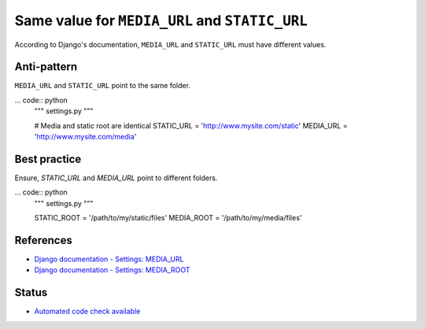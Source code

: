Same value for ``MEDIA_URL`` and ``STATIC_URL``
===============================================

According to Django's documentation, ``MEDIA_URL`` and ``STATIC_URL`` must have different values.

Anti-pattern
------------

``MEDIA_URL`` and ``STATIC_URL`` point to the same folder.

... code:: python
    """ settings.py """

    # Media and static root are identical
    STATIC_URL = 'http://www.mysite.com/static'
    MEDIA_URL = 'http://www.mysite.com/media'

Best practice
-------------

Ensure, `STATIC_URL` and `MEDIA_URL` point to different folders.

... code:: python
    """ settings.py """

    STATIC_ROOT = '/path/to/my/static/files'
    MEDIA_ROOT = '/path/to/my/media/files'

References
----------

- `Django documentation - Settings: MEDIA_URL <https://docs.djangoproject.com/en/1.8/ref/settings/#media-url>`_
- `Django documentation - Settings: MEDIA_ROOT <https://docs.djangoproject.com/en/1.8/ref/settings/#media-root>`_


Status
------

- `Automated code check available <https://www.quantifiedcode.com/app/pattern/6ea0427fc8c043bf9d4c1ad3ebf18add>`_
